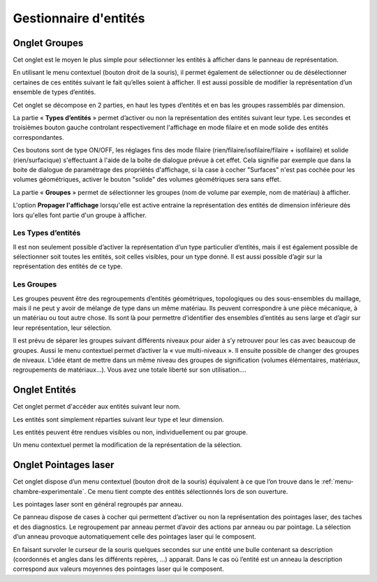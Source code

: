 .. _gestion-entites:

Gestionnaire d'entités
======================

.. _onglet-groupes:

Onglet Groupes
--------------

Cet onglet est le moyen le plus simple pour sélectionner les
entités à afficher dans le panneau de représentation.

En utilisant le menu contextuel (bouton droit de la souris), il permet
également de sélectionner ou de désélectionner certaines de ces entités
suivant le fait qu’elles soient à afficher. Il est aussi possible de
modifier la représentation d’un ensemble de types d’entités.

Cet onglet se décompose en 2 parties, en haut les types d’entités et en
bas les groupes rassemblés par dimension.

La partie « **Types d’entités** » permet d’activer ou non la
représentation des entités suivant leur type. Les secondes et troisièmes
bouton gauche controlant respectivement l'affichage en mode filaire et
en mode solide des entités correspondantes.

.. image:: ../images/groupes_raccourci_affichage.png
    :width: 400px

Ces boutons sont de type ON/OFF, les réglages fins des mode filaire
(rien/filaire/isofilaire/filaire + isofilaire) et solide 
(rien/surfacique) s'effectuant à l'aide de la boîte de dialogue
prévue à cet effet.
Cela signifie par exemple que dans la boite de dialogue de paramétrage 
des propriétés d'affichage, si la case à cocher "Surfaces" n'est pas 
cochée pour les volumes géométriques, activer le bouton "solide" des
volumes géométriques sera sans effet.

La partie « **Groupes** » permet de sélectionner les groupes (nom de
volume par exemple, nom de matériau) à afficher.

L'option **Propager l'affichage** lorsqu'elle est active entraine la
représentation des entités de dimension inférieure dès lors qu'elles
font partie d'un groupe à afficher.

Les Types d’entités
^^^^^^^^^^^^^^^^^^^

Il est non seulement possible d’activer la représentation d’un type
particulier d’entités, mais il est également possible de sélectionner
soit toutes les entités, soit celles visibles, pour un type donné. Il
est aussi possible d’agir sur la représentation des entités de ce type.

Les Groupes
^^^^^^^^^^^

Les groupes peuvent être des regroupements d’entités géométriques,
topologiques ou des sous-ensembles du maillage, mais il ne peut y avoir
de mélange de type dans un même matériau. Ils peuvent correspondre à une
pièce mécanique, à un matériau ou tout autre chose. Ils sont là pour
permettre d’identifier des ensembles d’entités au sens large et d’agir
sur leur représentation, leur sélection.

Il est prévu de séparer les groupes suivant différents niveaux pour
aider à s’y retrouver pour les cas avec beaucoup de groupes. Aussi le
menu contextuel permet d’activer la « vue multi-niveaux ». Il ensuite
possible de changer des groupes de niveaux. L’idée étant de mettre dans
un même niveau des groupes de signification (volumes élémentaires,
matériaux, regroupements de matériaux...). Vous avez une totale liberté
sur son utilisation....

.. _onglet-entites:

Onglet Entités
--------------

Cet onglet permet d'accéder aux entités suivant leur nom.

Les entités sont simplement réparties suivant leur type et leur
dimension.

Les entités peuvent être rendues visibles ou non, individuellement ou
par groupe.

Un menu contextuel permet la modification de la représentation de la
sélection.

.. _onglet-pointages-laser:

Onglet Pointages laser
----------------------

Cet onglet dispose d’un menu contextuel (bouton droit de la souris)
équivalent à ce que l’on trouve dans le :ref:`menu-chambre-experimentale`. 
Ce menu tient compte des entités sélectionnés lors de son
ouverture.

Les pointages laser sont en général regroupés par anneau.

Ce panneau dispose de cases à cocher qui permettent d’activer ou non la
représentation des pointages laser, des taches et des diagnostics. Le
regroupement par anneau permet d’avoir des actions par anneau ou par
pointage. La sélection d’un anneau provoque automatiquement celle des
pointages laser qui le composent.

En faisant survoler le curseur de la souris quelques secondes sur une
entité une bulle contenant sa description (coordonnés et angles dans les
différents repères, ...) apparait. Dans le cas où l’entité est un anneau
la description correspond aux valeurs moyennes des pointages laser qui
le composent.
